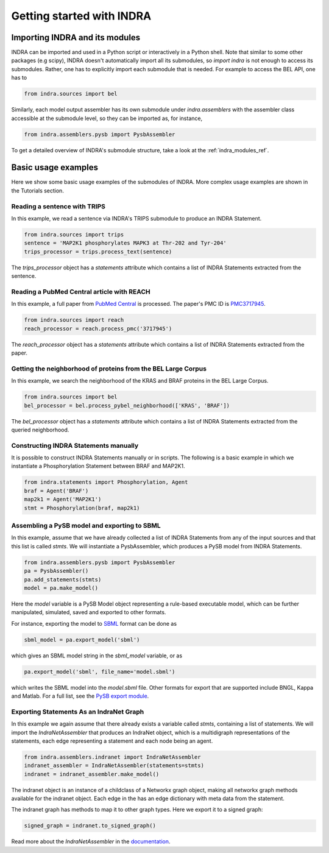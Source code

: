 Getting started with INDRA
==========================

Importing INDRA and its modules
-------------------------------
INDRA can be imported and used in a Python script or interactively
in a Python shell. Note that similar to some other packages (e.g scipy), INDRA
doesn't automatically import all its submodules, so
`import indra` is not enough to access its submodules.
Rather, one has to explicitly import each submodule that is needed.
For example to access the BEL API, one has to

.. code:: python

    from indra.sources import bel

Similarly, each model output assembler has its own submodule under
`indra.assemblers` with the assembler class accessible at the submodule
level, so they can be imported as, for instance,

.. code:: python

    from indra.assemblers.pysb import PysbAssembler

To get a detailed overview of INDRA's submodule structure, take a look at
the :ref:`indra_modules_ref`.

Basic usage examples
--------------------

Here we show some basic usage examples of the submodules of INDRA. More complex
usage examples are shown in the Tutorials section.

Reading a sentence with TRIPS
`````````````````````````````
In this example, we read a sentence via INDRA's TRIPS submodule to produce
an INDRA Statement.

.. code:: python

    from indra.sources import trips
    sentence = 'MAP2K1 phosphorylates MAPK3 at Thr-202 and Tyr-204'
    trips_processor = trips.process_text(sentence)

The `trips_processor` object has a `statements` attribute which contains a list
of INDRA Statements extracted from the sentence.

Reading a PubMed Central article with REACH
```````````````````````````````````````````
In this example, a full paper from `PubMed
Central <http://www.ncbi.nlm.nih.gov/pmc/>`_ is processed. The paper's PMC ID is
`PMC3717945 <http://www.ncbi.nlm.nih.gov/pmc/articles/PMC3717945/>`_.

.. code:: python

    from indra.sources import reach
    reach_processor = reach.process_pmc('3717945')

The `reach_processor` object has a `statements` attribute which contains a list
of INDRA Statements extracted from the paper.

Getting the neighborhood of proteins from the BEL Large Corpus
``````````````````````````````````````````````````````````````
In this example, we search the neighborhood of the KRAS and BRAF proteins in
the BEL Large Corpus.

.. code:: python

    from indra.sources import bel
    bel_processor = bel.process_pybel_neighborhood(['KRAS', 'BRAF'])

The `bel_processor` object has a `statements` attribute which contains a list
of INDRA Statements extracted from the queried neighborhood.

Constructing INDRA Statements manually
``````````````````````````````````````
It is possible to construct INDRA Statements manually or in scripts. The following
is a basic example in which we instantiate a Phosphorylation Statement between
BRAF and MAP2K1.

.. code:: python

    from indra.statements import Phosphorylation, Agent
    braf = Agent('BRAF')
    map2k1 = Agent('MAP2K1')
    stmt = Phosphorylation(braf, map2k1)

Assembling a PySB model and exporting to SBML
`````````````````````````````````````````````
In this example, assume that we have already collected a list of INDRA Statements
from any of the input sources and that this list is called `stmts`. We will
instantiate a PysbAssembler, which produces a PySB model from INDRA Statements.

.. code:: python

    from indra.assemblers.pysb import PysbAssembler
    pa = PysbAssembler()
    pa.add_statements(stmts)
    model = pa.make_model()

Here the `model` variable is a PySB Model object representing a rule-based
executable model, which can be further manipulated, simulated, saved and exported
to other formats.

For instance, exporting the model to `SBML <http://sbml.org>`_ format can
be done as

.. code:: python

    sbml_model = pa.export_model('sbml')

which gives an SBML model string in the `sbml_model` variable, or as

.. code:: python

    pa.export_model('sbml', file_name='model.sbml')

which writes the SBML model into the `model.sbml` file. Other formats for export
that are supported include BNGL, Kappa and Matlab. For a full list, see the
`PySB export module
<http://docs.pysb.org/en/latest/modules/export/index.html>`_.

Exporting Statements As an IndraNet Graph
`````````````````````````````````````````
In this example we again assume that there already exists a variable called
`stmts`, containing a list of statements. We will import the
`IndraNetAssembler` that produces an IndraNet object, which is a multidigraph
representations of the statements, each edge representing a statement and
each node being an agent.

.. code:: python

    from indra.assemblers.indranet import IndraNetAssembler
    indranet_assembler = IndraNetAssembler(statements=stmts)
    indranet = indranet_assembler.make_model()

The indranet object is an instance of a childclass of a Networkx graph object,
making all networkx graph methods available for the indranet object. Each
edge in the has an edge dictionary with meta data from the statement.

The indranet graph has methods to map it to other graph types. Here we
export it to a signed graph:

.. code:: python

    signed_graph = indranet.to_signed_graph()

Read more about the `IndraNetAssembler` in the `documentation
<modules/assemblers/indranet_assembler.html>`_.
